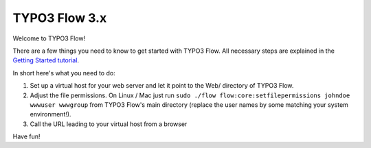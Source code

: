 --------------
TYPO3 Flow 3.x
--------------

Welcome to TYPO3 Flow!

There are a few things you need to know to get started with TYPO3 Flow.
All necessary steps are explained in the `Getting Started tutorial <http://docs.typo3.org/flow/TYPO3FlowDocumentation/Quickstart/Index.html>`_.

In short here's what you need to do:

1) Set up a virtual host for your web server and let it point to the Web/
   directory of TYPO3 Flow.
2) Adjust the file permissions. On Linux / Mac just run
   ``sudo ./flow flow:core:setfilepermissions johndoe wwwuser wwwgroup``
   from TYPO3 Flow's main directory (replace the user names by some matching
   your system environment!).
3) Call the URL leading to your virtual host from a browser

Have fun!